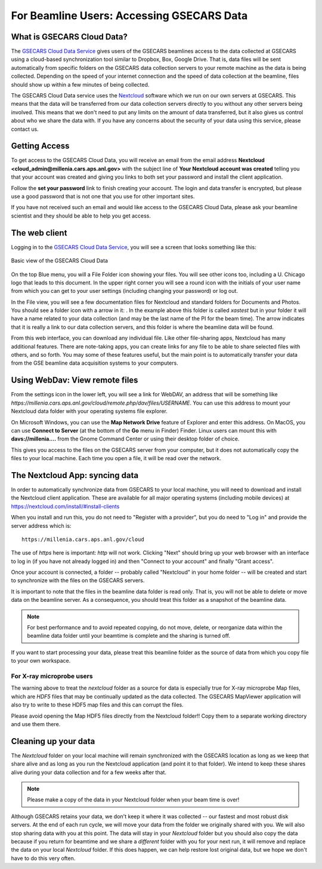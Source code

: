 .. |external_folder_icon| image:: _static/folder-external.png
                           :height: 25px

.. |settings_icon| image:: _static/settings.png
                   :height: 25px

.. |gse_icon| image:: _static/gse_logo.ico
               :height: 20px



For Beamline Users: Accessing GSECARS Data
==============================================================


What is GSECARS Cloud Data?
----------------------------------------------

The `GSECARS Cloud Data Service <https://millenia.cars.aps.anl.gov/cloud>`_
gives users of the GSECARS beamlines access to the data collected at
GSECARS using a cloud-based synchronization tool similar to Dropbox, Box,
Google Drive.  That is, data files will be sent automatically from specific
folders on the GSECARS data collection servers to your remote machine as
the data is being collected.  Depending on the speed of your internet
connection and the speed of data collection at the beamline, files should
show up within a few minutes of being collected.

The GSECARS Cloud Data service uses the `Nextcloud
<https://nextcloud.com>`_ software which we run on our own servers at
GSECARS.  This means that the data will be transferred from our data
collection servers directly to you without any other servers being
involved.  This means that we don't need to put any limits on the amount of
data transferred, but it also gives us control about who we share the data
with.  If you have any concerns about the security of your data using this
service, please contact us.


Getting Access
----------------------------------------------

To get access to the GSECARS Cloud Data, you will receive an email from the
email address **Nextcloud <cloud_admin@millenia.cars.aps.anl.gov>** with the
subject line of **Your Nextcloud account was created** telling you that your
account was created and giving you links to both set your password and
install the client application.

Follow the **set your password** link to finish creating your account. The
login and data transfer is encrypted, but please use a good password that
is not one that you use for other important sites.

If you have not received such an email and would like access to the GSECARS
Cloud Data, please ask your beamline scientist and they should be able to
help you get access.


The web client
----------------------------------------------

Logging in to the `GSECARS Cloud Data Service
<https://millenia.cars.aps.anl.gov/cloud>`_, you will see a screen
that looks something like this:

.. _user_fig1:

.. figure::  _images/UserScreen1.png
    :target: _images/UserScreen1.png
    :width: 85%
    :align: center

    Basic view of the GSECARS Cloud Data


On the top Blue menu, you will a File Folder icon showing your files.  You
will see other icons too, including a U. Chicago logo |gse_icon| that leads
to this document.  In the upper right corner you will see a round icon with
the initials of your user name from which you can get to your user settings
(including changing your password) or log out.


In the File view, you will see a few documentation files for Nextcloud and
standard folders for Documents and Photos.  You should see a folder icon
with a arrow in it: |external_folder_icon|. In the example above this
folder is called `xastest` but in your folder it will have a name related
to your data collection (and may be the last name of the PI for the beam
time).  The arrow indicates that it is really a link to our data collection
servers, and this folder is where the beamline data will be found.

From this web interface, you can download any individual file.  Like other
file-sharing apps, Nextcloud has many additional features. There are
note-taking apps, you can create links for any file to be able to share
selected files with others, and so forth. You may some of these features
useful, but the main point is to automatically transfer your data from the
GSE beamline data acquisition systems to your computers.


Using WebDav: View remote files
--------------------------------------------------------

From the settings icon  |settings_icon| in the lower left, you will see a
link for WebDAV, an address that will be something like
`https://millenia.cars.aps.anl.gov/cloud/remote.php/dav/files/USERNAME`.
You can use this address to mount your Nextcloud data folder with your
operating systems file explorer.

On Microsoft Windows, you can use the **Map Network Drive** feature of
Explorer and enter this address.  On MacOS, you can use **Connect to
Server** (at the bottom of the **Go** menu in Finder) Finder.  Linux users
can mount this with **davs://millenia....** from the Gnome Command Center
or using their desktop folder of choice.

This gives you access to the files on the GSECARS server from your
computer, but it does not automatically copy the files to your local
machine.  Each time you open a file, it will be read over the network.


The Nextcloud App: syncing data
--------------------------------------------------------

In order to automatically synchronize data from GSECARS to your local
machine, you will need to download and install the Nextcloud client
application.  These are available for all major operating systems
(including mobile devices) at
https://nextcloud.com/install/#install-clients

When you install and run this, you do not need to "Register with a
provider", but you do need to "Log in" and provide the server address which is::


      https://millenia.cars.aps.anl.gov/cloud


The use of `https` here is important: `http` will not work.  Clicking
"Next" should bring up your web browser with an interface to log in (if you
have not already logged in) and then "Connect to your account" and finally
"Grant access".

Once your account is connected, a folder -- probably called "Nextcloud" in
your home folder -- will be created and start to synchronize with the files
on the GSECARS servers.


It is important to note that the files in the beamline data folder is read
only.  That is, you will not be able to delete or move data on the beamline
server.  As a consequence, you should treat this folder as a snapshot of
the beamline data.

.. Note::

   For best performance and to avoid repeated copying, do not move, delete,
   or reorganize data within the beamline data folder until your beamtime
   is complete and the sharing is turned off.

If you want to start processing your data, please treat this beamline
folder as the source of data from which you copy file to your own
workspace.


For X-ray microprobe users
~~~~~~~~~~~~~~~~~~~~~~~~~~~~~~~~~~~~~~

The warning above to treat the `nextcloud` folder as a source for data is
especially true for X-ray microprobe Map files, which are `HDF5` files that
may be continually updated as the data collected.  The GSECARS MapViewer
application will also try to write to these HDF5 map files and this can
corrupt the files.

Please avoid opening the Map HDF5 files directly from the Nextcloud
folder!!  Copy them to a separate working directory and use them there.




Cleaning up your data
-------------------------------------------------


The `Nextcloud` folder on your local machine will remain synchronized
with the GSECARS location as long as we keep that share alive and as
long as you run the Nextcloud application (and point it to that
folder).  We intend to keep these shares alive during your data
collection and for a few weeks after that.

.. Note::

   Please make a copy of the data in your Nextcloud folder
   when your beam time is over!

Although GSECARS retains your data, we don't keep it where it was collected
-- our fastest and most robust disk servers.  At the end of each run cycle,
we will move your data from the folder we originally shared with you.  We
will also stop sharing data with you at this point.  The data will stay in
your `Nextcloud` folder but you should also copy the data because if you
return for beamtime and we share a *different* folder with you for your
next run, it will remove and replace the data on your local `Nextcloud`
folder.  If this does happen, we can help restore lost original data, but
we hope we don't have to do this very often.
